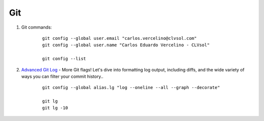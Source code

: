 ===
Git
===

#. Git commands:

	::

		git config --global user.email "carlos.vercelino@clvsol.com"
		git config --global user.name "Carlos Eduardo Vercelino - CLVsol"

		git config --list


#. `Advanced Git Log <https://dzone.com/articles/advanced-git-log?edition=292940&utm_source=Daily%20Digest&utm_medium=email&utm_campaign=dd%202017-04-28>`_ - More Git flags! Let's dive into formatting log output, including diffs, and the wide variety of ways you can filter your commit history..

	::

		git config --global alias.lg "log --oneline --all --graph --decorate"

		git lg
		git lg -10
